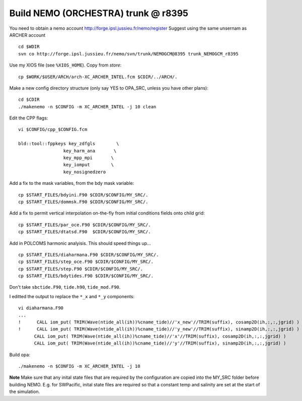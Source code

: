 Build NEMO (ORCHESTRA) trunk @ r8395
++++++++++++++++++++++++++++++++++++

You need to obtain a nemo account http://forge.ipsl.jussieu.fr/nemo/register
Suggest using the same unsernam as ARCHER account

::

  cd $WDIR
  svn co http://forge.ipsl.jussieu.fr/nemo/svn/trunk/NEMOGCM@8395 trunk_NEMOGCM_r8395

Use my XIOS file (see ``%XIOS_HOME``). Copy from *store*::

  cp $WORK/$USER/ARCH/arch-XC_ARCHER_INTEL.fcm $CDIR/../ARCH/.

Make a new config directory structure (only say YES to OPA_SRC, unless you have other plans)::

  cd $CDIR
  ./makenemo -n $CONFIG -m XC_ARCHER_INTEL -j 10 clean

Edit the CPP flags::

  vi $CONFIG/cpp_$CONFIG.fcm

  bld::tool::fppkeys key_zdfgls        \
                   key_harm_ana       \
                   key_mpp_mpi       \
                   key_iomput        \
                   key_nosignedzero

Add a fix to the mask variables, from the bdy mask variable::

  cp $START_FILES/bdyini.F90 $CDIR/$CONFIG/MY_SRC/.
  cp $START_FILES/dommsk.F90 $CDIR/$CONFIG/MY_SRC/.

Add a fix to permit vertical interpolation on-the-fly from initial conditions fields
onto child grid::

  cp $START_FILES/par_oce.F90 $CDIR/$CONFIG/MY_SRC/.
  cp $START_FILES/dtatsd.F90  $CDIR/$CONFIG/MY_SRC/.


.. note : jelt: I think that the harmonic analysis instructions here are out of date.
 I think that Nico updated it, but I am still using his first version which I
 stored in START_FILES.

Add in POLCOMS harmonic analyisis. This should speed things up...
::

  cp $START_FILES/diaharmana.F90 $CDIR/$CONFIG/MY_SRC/.
  cp $START_FILES/step_oce.F90 $CDIR/$CONFIG/MY_SRC/.
  cp $START_FILES/step.F90 $CDIR/$CONFIG/MY_SRC/.
  cp $START_FILES/bdytides.F90 $CDIR/$CONFIG/MY_SRC/.

Don't take ``sbctide.F90``, ``tide.h90``, ``tide_mod.F90``.

I editted the output to replace the ``*_x`` and ``*_y`` components::

  vi diaharmana.F90
  ...
  !      CALL iom_put( TRIM(Wave(ntide_all(ih))%cname_tide)//'x_new'//TRIM(suffix), cosamp2D(ih,:,:,jgrid) )
  !      CALL iom_put( TRIM(Wave(ntide_all(ih))%cname_tide)//'y_new'//TRIM(suffix), sinamp2D(ih,:,:,jgrid) )
        CALL iom_put( TRIM(Wave(ntide_all(ih))%cname_tide)//'x'//TRIM(suffix), cosamp2D(ih,:,:,jgrid) )
        CALL iom_put( TRIM(Wave(ntide_all(ih))%cname_tide)//'y'//TRIM(suffix), sinamp2D(ih,:,:,jgrid) )


Build opa::

  ./makenemo -n $CONFIG -m XC_ARCHER_INTEL -j 10

**Note** Make sure that any inital state files that are required by the configuration are copied into the MY_SRC folder before building NEMO. E.g. for SWPacific, inital state files are required so that a constant temp and salinity are set at the start of the simulation.
